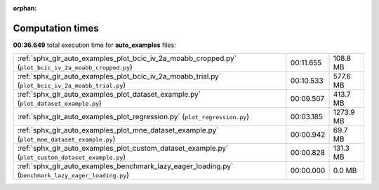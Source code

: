 
:orphan:

.. _sphx_glr_auto_examples_sg_execution_times:

Computation times
=================
**00:36.649** total execution time for **auto_examples** files:

+-------------------------------------------------------------------------------------------------------+-----------+-----------+
| :ref:`sphx_glr_auto_examples_plot_bcic_iv_2a_moabb_cropped.py` (``plot_bcic_iv_2a_moabb_cropped.py``) | 00:11.655 | 108.8 MB  |
+-------------------------------------------------------------------------------------------------------+-----------+-----------+
| :ref:`sphx_glr_auto_examples_plot_bcic_iv_2a_moabb_trial.py` (``plot_bcic_iv_2a_moabb_trial.py``)     | 00:10.533 | 577.6 MB  |
+-------------------------------------------------------------------------------------------------------+-----------+-----------+
| :ref:`sphx_glr_auto_examples_plot_dataset_example.py` (``plot_dataset_example.py``)                   | 00:09.507 | 413.7 MB  |
+-------------------------------------------------------------------------------------------------------+-----------+-----------+
| :ref:`sphx_glr_auto_examples_plot_regression.py` (``plot_regression.py``)                             | 00:03.185 | 1273.9 MB |
+-------------------------------------------------------------------------------------------------------+-----------+-----------+
| :ref:`sphx_glr_auto_examples_plot_mne_dataset_example.py` (``plot_mne_dataset_example.py``)           | 00:00.942 | 69.7 MB   |
+-------------------------------------------------------------------------------------------------------+-----------+-----------+
| :ref:`sphx_glr_auto_examples_plot_custom_dataset_example.py` (``plot_custom_dataset_example.py``)     | 00:00.828 | 131.3 MB  |
+-------------------------------------------------------------------------------------------------------+-----------+-----------+
| :ref:`sphx_glr_auto_examples_benchmark_lazy_eager_loading.py` (``benchmark_lazy_eager_loading.py``)   | 00:00.000 | 0.0 MB    |
+-------------------------------------------------------------------------------------------------------+-----------+-----------+
